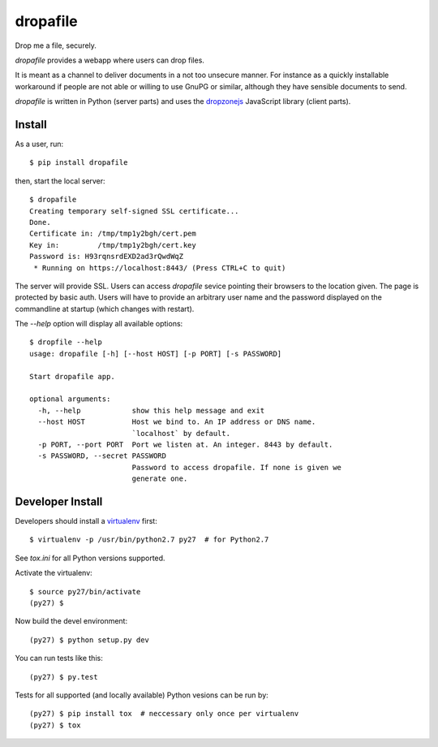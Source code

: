 dropafile
=========

Drop me a file, securely.

|build-status|_

.. |build-status| image:: https://travis-ci.org/ulif/dropafile.png?branch=master
.. _build-status: https://travis-ci.org/ulif/dropafile


`dropafile` provides a webapp where users can drop files.

It is meant as a channel to deliver documents in a not too unsecure
manner. For instance as a quickly installable workaround if people are
not able or willing to use GnuPG or similar, although they have
sensible documents to send.

`dropafile` is written in Python (server parts) and uses the
`dropzonejs`_ JavaScript library (client parts).

Install
-------

As a user, run::

  $ pip install dropafile

then, start the local server::

  $ dropafile
  Creating temporary self-signed SSL certificate...
  Done.
  Certificate in: /tmp/tmp1y2bgh/cert.pem
  Key in:         /tmp/tmp1y2bgh/cert.key
  Password is: H93rqnsrdEXD2ad3rQwdWqZ
   * Running on https://localhost:8443/ (Press CTRL+C to quit)

The server will provide SSL. Users can access `dropafile` sevice
pointing their browsers to the location given. The page is protected
by basic auth. Users will have to provide an arbitrary user name and
the password displayed on the commandline at startup (which changes
with restart).

The `--help` option will display all available options::

  $ dropfile --help
  usage: dropafile [-h] [--host HOST] [-p PORT] [-s PASSWORD]

  Start dropafile app.

  optional arguments:
    -h, --help            show this help message and exit
    --host HOST           Host we bind to. An IP address or DNS name.
                          `localhost` by default.
    -p PORT, --port PORT  Port we listen at. An integer. 8443 by default.
    -s PASSWORD, --secret PASSWORD
                          Password to access dropafile. If none is given we
                          generate one.


Developer Install
-----------------

Developers should install a `virtualenv`_ first::

  $ virtualenv -p /usr/bin/python2.7 py27  # for Python2.7

See `tox.ini` for all Python versions supported.

Activate the virtualenv::

  $ source py27/bin/activate
  (py27) $

Now build the devel environment::

  (py27) $ python setup.py dev

You can run tests like this::

  (py27) $ py.test

Tests for all supported (and locally available) Python vesions can be
run by::

  (py27) $ pip install tox  # neccessary only once per virtualenv
  (py27) $ tox


.. _virtualenv: https://virtualenv.pypa.io/
.. _dropzonejs: http://www.dropzonejs.com/
